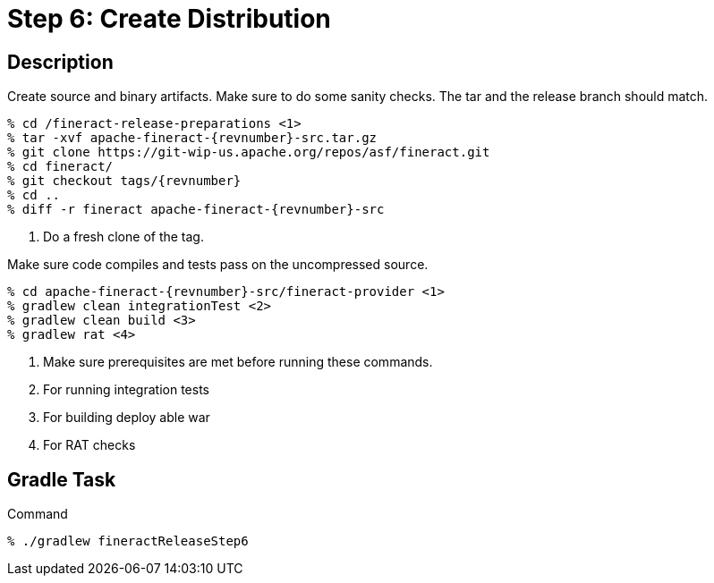 = Step 6: Create Distribution

== Description

Create source and binary artifacts. Make sure to do some sanity checks. The tar and the release branch should match.

[source,bash,subs="attributes"]
----
% cd /fineract-release-preparations <1>
% tar -xvf apache-fineract-{revnumber}-src.tar.gz
% git clone https://git-wip-us.apache.org/repos/asf/fineract.git
% cd fineract/
% git checkout tags/{revnumber}
% cd ..
% diff -r fineract apache-fineract-{revnumber}-src
----
<1> Do a fresh clone of the tag.

Make sure code compiles and tests pass on the uncompressed source.

[source,bash,subs="attributes"]
----
% cd apache-fineract-{revnumber}-src/fineract-provider <1>
% gradlew clean integrationTest <2>
% gradlew clean build <3>
% gradlew rat <4>
----
<1> Make sure prerequisites are met before running these commands.
<2> For running integration tests
<3> For building deploy able war
<4> For RAT checks

== Gradle Task

.Command
[source,bash]
----
% ./gradlew fineractReleaseStep6
----
